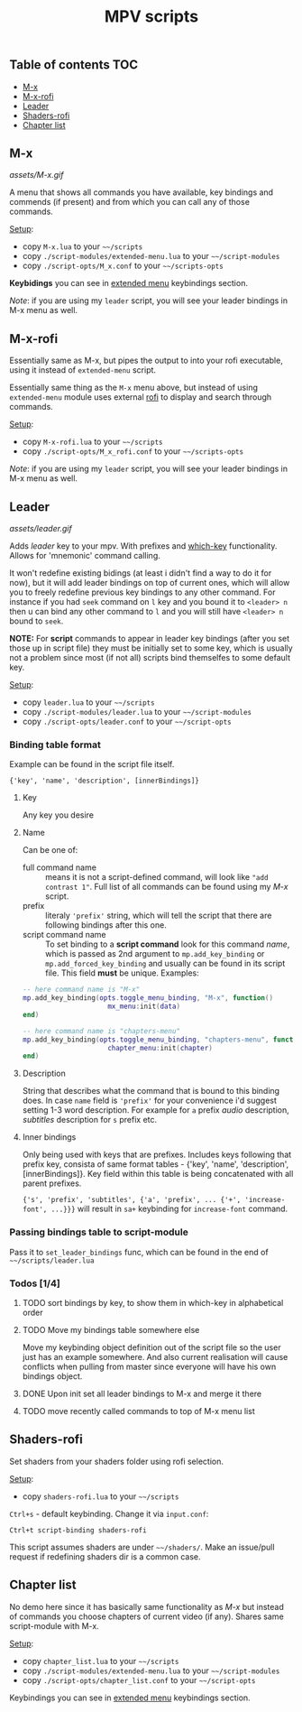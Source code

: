 #+TITLE: MPV scripts

** Table of contents :TOC:
  - [[#m-x][M-x]]
  - [[#m-x-rofi][M-x-rofi]]
  - [[#leader][Leader]]
  - [[#shaders-rofi][Shaders-rofi]]
  - [[#chapter-list][Chapter list]]

** M-x
[[assets/M-x.gif]]

A menu that shows all commands you have available, key bindings and commends (if
present) and from which you can call any of those commands.

_Setup_:
- copy =M-x.lua= to your =~~/scripts=
- copy =./script-modules/extended-menu.lua= to your =~~/script-modules=
- copy =./script-opts/M_x.conf= to your =~~/scripts-opts=

*Keybidings* you can see in [[file:script-modules/README.org::*Usage (keybindings)][extended menu]] keybindings section.

/Note/: if you are using my ~leader~ script, you will see your leader bindings in
M-x menu as well.

** M-x-rofi
Essentially same as M-x, but pipes the output to into your rofi executable,
using it instead of =extended-menu= script.

Essentially same thing as the =M-x= menu above, but instead of using =extended-menu=
module uses external [[https://github.com/davatorium/rofi][rofi]] to display and search through commands.

_Setup_:
- copy =M-x-rofi.lua= to your =~~/scripts=
- copy =./script-opts/M_x_rofi.conf= to your =~~/scripts-opts=

/Note/: if you are using my ~leader~ script, you will see your leader bindings in
M-x menu as well.

** Leader
[[assets/leader.gif]]

Adds /leader/ key to your mpv. With prefixes and [[https://github.com/justbur/emacs-which-key][which-key]] functionality. Allows
for 'mnemonic' command calling.

It won't redefine existing bidings (at least i didn't find a way to do it for
now), but it will add leader bindings on top of current ones, which will allow
you to freely redefine previous key bindings to any other command. For instance
if you had ~seek~ command on ~l~ key and you bound it to ~<leader> n~ then u can
bind any other command to ~l~ and you will still have ~<leader> n~ bound to ~seek~.

*NOTE:* For *script* commands to appear in leader key bindings (after you set those
up in script file) they must be initially set to some key, which is usually not
a problem since most (if not all) scripts bind themselfes to some default key.

_Setup_:
- copy =leader.lua= to your =~~/scripts=
- copy =./script-modules/leader.lua= to your =~~/script-modules=
- copy =./script-opts/leader.conf= to your =~~/script-opts=

*** Binding table format
Example can be found in the script file itself.

: {'key', 'name', 'description', [innerBindings]}

**** Key
Any key you desire

**** Name
Can be one of:
- full command name :: means it is not a script-defined command, will look like
  ~"add contrast 1"~. Full list of all commands can be found using my [[*M-x][M-x]] script.
- prefix :: literaly ~'prefix'~ string, which will tell the script that there are
  following bindings after this one.
- script command name :: To set binding to a *script command* look for this
  command /name/, which is passed as 2nd argument to ~mp.add_key_binding~ or
  ~mp.add_forced_key_binding~ and usually can be found in its script file.
  This field *must* be unique. Examples:

#+begin_src lua
-- here command name is "M-x"
mp.add_key_binding(opts.toggle_menu_binding, "M-x", function()
                     mx_menu:init(data)
end)

-- here command name is "chapters-menu"
mp.add_key_binding(opts.toggle_menu_binding, "chapters-menu", function()
                     chapter_menu:init(chapter)
end)
#+end_src
**** Description
String that describes what the command that is bound to this binding does. In
case =name= field is ~'prefix'~ for your convenience i'd suggest setting 1-3 word
description. For example for ~a~ prefix /audio/ description, /subtitles/ description
for ~s~ prefix etc.

**** Inner bindings
Only being used with keys that are prefixes. Includes keys following that prefix
key, consista of same format tables - {'key', 'name', 'description',
[innerBindings]}. Key field within this table is being concatenated with all
parent prefixes.

~{'s', 'prefix', 'subtitles', {'a', 'prefix', ... {'+', 'increase-font', ...}}}~
will result in ~sa+~ keybinding for ~increase-font~ command.

*** Passing bindings table to script-module
Pass it to ~set_leader_bindings~ func, which can be found in the end of
=~~/scripts/leader.lua=

*** Todos [1/4]
**** TODO sort bindings by key, to show them in which-key in alphabetical order
**** TODO Move my bindings table somewhere else
Move my keybinding object definition out of the script file so the user just has
an example somewhere. And also current realisation will cause conflicts when
pulling from master since everyone will have his own bindings object.

**** DONE Upon init set all leader bindings to M-x and merge it there
**** TODO move recently called commands to top of M-x menu list

** Shaders-rofi
Set shaders from your shaders folder using rofi selection.

_Setup_:
- copy =shaders-rofi.lua= to your =~~/scripts=

=Ctrl+s= - default keybinding. Change it via =input.conf=:

: Ctrl+t script-binding shaders-rofi

This script assumes shaders are under =~~/shaders/=. Make an issue/pull request if
redefining shaders dir is a common case.

** Chapter list
No demo here since it has basically same functionality as [[*M-x][M-x]] but instead of
commands you choose chapters of current video (if any). Shares same
script-module with M-x.

_Setup_:
- copy =chapter_list.lua= to your =~~/scripts=
- copy =./script-modules/extended-menu.lua= to your =~~/script-modules=
- copy =./script-opts/chapter_list.conf= to your =~~/script-opts=

Keybindings you can see in [[file:script-modules/README.org::*Usage (keybindings)][extended menu]] keybindings section.
